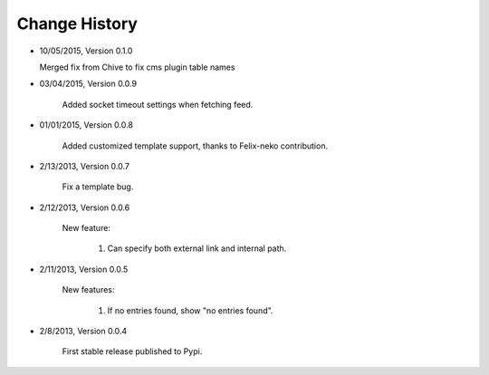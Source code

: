 
Change History
--------------
- 10/05/2015, Version 0.1.0

  Merged fix from Chive to fix cms plugin table names
  
- 03/04/2015, Version 0.0.9

   Added socket timeout settings when fetching feed.
   
- 01/01/2015, Version 0.0.8

	Added customized template support, thanks to Felix-neko contribution.

- 2/13/2013, Version 0.0.7

    Fix a template bug.

- 2/12/2013, Version 0.0.6

    New feature:

        #. Can specify both external link and internal path.

- 2/11/2013, Version 0.0.5

    New features:

        #. If no entries found, show "no entries found".

- 2/8/2013, Version 0.0.4

    First stable release published to Pypi.
